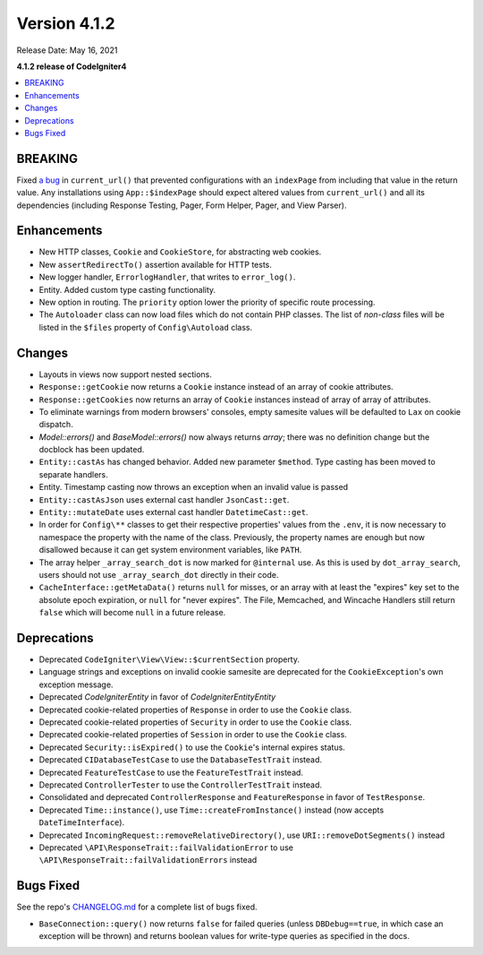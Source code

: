 Version 4.1.2
=============

Release Date: May 16, 2021

**4.1.2 release of CodeIgniter4**

.. contents::
    :local:
    :depth: 2

BREAKING
--------

Fixed `a bug <https://github.com/codeigniter4/CodeIgniter4/issues/4116>`_ in ``current_url()`` that prevented
configurations with an ``indexPage`` from including that value in the return value. Any installations
using ``App::$indexPage`` should expect altered values from ``current_url()`` and all its dependencies
(including Response Testing, Pager, Form Helper, Pager, and View Parser).

Enhancements
------------

- New HTTP classes, ``Cookie`` and ``CookieStore``, for abstracting web cookies.
- New ``assertRedirectTo()`` assertion available for HTTP tests.
- New logger handler, ``ErrorlogHandler``, that writes to ``error_log()``.
- Entity. Added custom type casting functionality.
- New option in routing. The ``priority`` option lower the priority of specific route processing.
- The ``Autoloader`` class can now load files which do not contain PHP classes. The list of `non-class` files will be listed in the ``$files`` property of ``Config\Autoload`` class.

Changes
-------

- Layouts in views now support nested sections.
- ``Response::getCookie`` now returns a ``Cookie`` instance instead of an array of cookie attributes.
- ``Response::getCookies`` now returns an array of ``Cookie`` instances instead of array of array of attributes.
- To eliminate warnings from modern browsers' consoles, empty samesite values will be defaulted to ``Lax`` on cookie dispatch.
- `Model::errors()` and `BaseModel::errors()` now always returns `array`; there was no definition change but the docblock has been updated.
- ``Entity::castAs`` has changed behavior. Added new parameter ``$method``. Type casting has been moved to separate handlers.
- Entity. Timestamp casting now throws an exception when an invalid value is passed
- ``Entity::castAsJson`` uses external cast handler ``JsonCast::get``.
- ``Entity::mutateDate`` uses external cast handler ``DatetimeCast::get``.
- In order for ``Config\**`` classes to get their respective properties' values from the ``.env``, it is now necessary to namespace the property with the name of the class. Previously, the property names are enough but now disallowed because it can get system environment variables, like ``PATH``.
- The array helper ``_array_search_dot`` is now marked for ``@internal`` use. As this is used by ``dot_array_search``, users should not use ``_array_search_dot`` directly in their code.
- ``CacheInterface::getMetaData()`` returns ``null`` for misses, or an array with at least the "expires" key set to the absolute epoch expiration, or ``null`` for "never expires". The File, Memcached, and Wincache Handlers still return ``false`` which will become ``null`` in a future release.

Deprecations
------------

- Deprecated ``CodeIgniter\View\View::$currentSection`` property.
- Language strings and exceptions on invalid cookie samesite are deprecated for the ``CookieException``'s own exception message.
- Deprecated `CodeIgniter\Entity` in favor of `CodeIgniter\Entity\Entity`
- Deprecated cookie-related properties of ``Response`` in order to use the ``Cookie`` class.
- Deprecated cookie-related properties of ``Security`` in order to use the ``Cookie`` class.
- Deprecated cookie-related properties of ``Session`` in order to use the ``Cookie`` class.
- Deprecated ``Security::isExpired()`` to use the ``Cookie``'s internal expires status.
- Deprecated ``CIDatabaseTestCase`` to use the ``DatabaseTestTrait`` instead.
- Deprecated ``FeatureTestCase`` to use the ``FeatureTestTrait`` instead.
- Deprecated ``ControllerTester`` to use the ``ControllerTestTrait`` instead.
- Consolidated and deprecated ``ControllerResponse`` and ``FeatureResponse`` in favor of ``TestResponse``.
- Deprecated ``Time::instance()``, use ``Time::createFromInstance()`` instead (now accepts ``DateTimeInterface``).
- Deprecated ``IncomingRequest::removeRelativeDirectory()``, use ``URI::removeDotSegments()`` instead
- Deprecated ``\API\ResponseTrait::failValidationError`` to use ``\API\ResponseTrait::failValidationErrors`` instead

Bugs Fixed
----------

See the repo's `CHANGELOG.md <https://github.com/codeigniter4/CodeIgniter4/blob/develop/CHANGELOG.md>`_ for a complete list of bugs fixed.

- ``BaseConnection::query()`` now returns ``false`` for failed queries (unless ``DBDebug==true``, in which case an exception will be thrown) and returns boolean values for write-type queries as specified in the docs.
